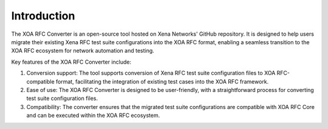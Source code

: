 Introduction
=========================================

The XOA RFC Converter is an open-source tool hosted on Xena Networks' GitHub repository. It is designed to help users migrate their existing Xena RFC test suite configurations into the XOA RFC format, enabling a seamless transition to the XOA RFC ecosystem for network automation and testing.

Key features of the XOA RFC Converter include:

1. Conversion support: The tool supports conversion of Xena RFC test suite configuration files to XOA RFC-compatible format, facilitating the integration of existing test cases into the XOA RFC framework.

2. Ease of use: The XOA RFC Converter is designed to be user-friendly, with a straightforward process for converting test suite configuration files.

3. Compatibility: The converter ensures that the migrated test suite configurations are compatible with XOA RFC Core and can be executed within the XOA RFC ecosystem.
